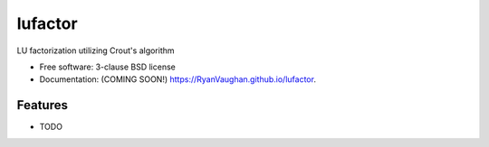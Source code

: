 ========
lufactor
========

.. image:: https://img.shields.io/travis/RyanVaughan/lufactor.svg
        :target: https://travis-ci.org/RyanVaughan/lufactor

.. image:: https://img.shields.io/pypi/v/lufactor.svg
        :target: https://pypi.python.org/pypi/lufactor


LU factorization utilizing Crout's algorithm

* Free software: 3-clause BSD license
* Documentation: (COMING SOON!) https://RyanVaughan.github.io/lufactor.

Features
--------

* TODO
